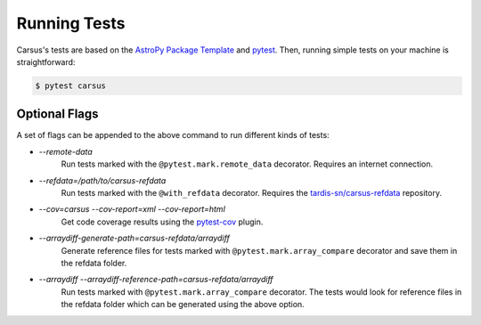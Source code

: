 *************
Running Tests
*************

Carsus's tests are based on the 
`AstroPy Package Template <https://docs.astropy.org/projects/package-template/en/latest/index.html>`_ 
and `pytest <https://pytest.org/en/latest>`_. Then, running simple tests on your machine is 
straightforward:

.. code ::

    $ pytest carsus

==============
Optional Flags
==============

A set of flags can be appended to the above command to run different kinds of tests:

- `--remote-data`
    Run tests marked with the ``@pytest.mark.remote_data`` decorator. Requires an internet connection.

- `--refdata=/path/to/carsus-refdata`
    Run tests marked with the ``@with_refdata`` decorator. Requires the
    `tardis-sn/carsus-refdata <https://github.com/tardis-sn/carsus-refdata>`_ repository.
  
- `--cov=carsus --cov-report=xml --cov-report=html`
    Get code coverage results using the `pytest-cov <https://pytest-cov.readthedocs.io/en/latest/>`_ plugin.

- `--arraydiff-generate-path=carsus-refdata/arraydiff`
    Generate reference files for tests marked with ``@pytest.mark.array_compare`` decorator and save them in the 
    refdata folder.

- `--arraydiff --arraydiff-reference-path=carsus-refdata/arraydiff`
    Run tests marked with ``@pytest.mark.array_compare`` decorator. 
    The tests would look for reference files in the refdata folder which can be generated using the above option.


